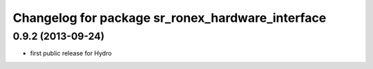 ^^^^^^^^^^^^^^^^^^^^^^^^^^^^^^^^^^^^^^^^^^^^^^^^^
Changelog for package sr_ronex_hardware_interface
^^^^^^^^^^^^^^^^^^^^^^^^^^^^^^^^^^^^^^^^^^^^^^^^^

0.9.2 (2013-09-24)
------------------
* first public release for Hydro

